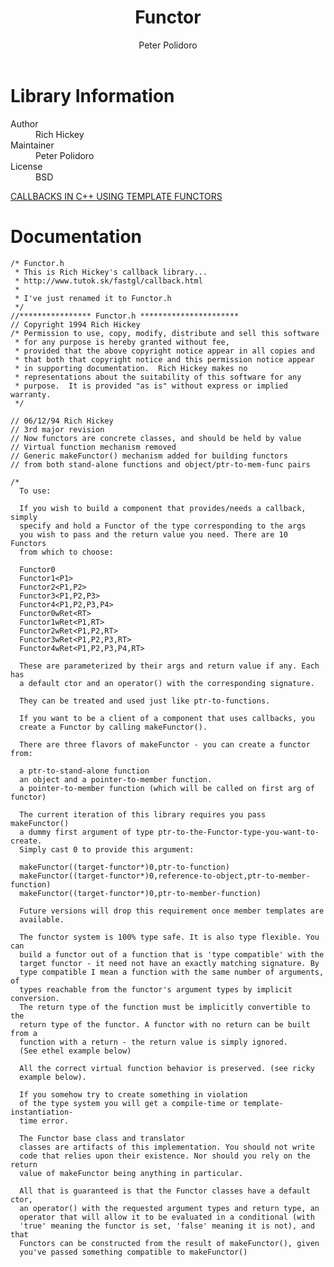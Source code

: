 #+TITLE: Functor
#+AUTHOR: Peter Polidoro
#+EMAIL: peterpolidoro@gmail.com

* Library Information
  - Author :: Rich Hickey
  - Maintainer :: Peter Polidoro
  - License :: BSD

  [[./extras/callback.org][CALLBACKS IN C++ USING TEMPLATE FUNCTORS]]

* Documentation
  #+BEGIN_SRC C++
/* Functor.h
 * This is Rich Hickey's callback library...
 * http://www.tutok.sk/fastgl/callback.html
 *
 * I've just renamed it to Functor.h
 */
//**************** Functor.h **********************
// Copyright 1994 Rich Hickey
/* Permission to use, copy, modify, distribute and sell this software
 * for any purpose is hereby granted without fee,
 * provided that the above copyright notice appear in all copies and
 * that both that copyright notice and this permission notice appear
 * in supporting documentation.  Rich Hickey makes no
 * representations about the suitability of this software for any
 * purpose.  It is provided "as is" without express or implied warranty.
 */

// 06/12/94 Rich Hickey
// 3rd major revision
// Now functors are concrete classes, and should be held by value
// Virtual function mechanism removed
// Generic makeFunctor() mechanism added for building functors
// from both stand-alone functions and object/ptr-to-mem-func pairs

/*
  To use:

  If you wish to build a component that provides/needs a callback, simply
  specify and hold a Functor of the type corresponding to the args
  you wish to pass and the return value you need. There are 10 Functors
  from which to choose:

  Functor0
  Functor1<P1>
  Functor2<P1,P2>
  Functor3<P1,P2,P3>
  Functor4<P1,P2,P3,P4>
  Functor0wRet<RT>
  Functor1wRet<P1,RT>
  Functor2wRet<P1,P2,RT>
  Functor3wRet<P1,P2,P3,RT>
  Functor4wRet<P1,P2,P3,P4,RT>

  These are parameterized by their args and return value if any. Each has
  a default ctor and an operator() with the corresponding signature.

  They can be treated and used just like ptr-to-functions.

  If you want to be a client of a component that uses callbacks, you
  create a Functor by calling makeFunctor().

  There are three flavors of makeFunctor - you can create a functor from:

  a ptr-to-stand-alone function
  an object and a pointer-to-member function.
  a pointer-to-member function (which will be called on first arg of functor)

  The current iteration of this library requires you pass makeFunctor()
  a dummy first argument of type ptr-to-the-Functor-type-you-want-to-create.
  Simply cast 0 to provide this argument:

  makeFunctor((target-functor*)0,ptr-to-function)
  makeFunctor((target-functor*)0,reference-to-object,ptr-to-member-function)
  makeFunctor((target-functor*)0,ptr-to-member-function)

  Future versions will drop this requirement once member templates are
  available.

  The functor system is 100% type safe. It is also type flexible. You can
  build a functor out of a function that is 'type compatible' with the
  target functor - it need not have an exactly matching signature. By
  type compatible I mean a function with the same number of arguments, of
  types reachable from the functor's argument types by implicit conversion.
  The return type of the function must be implicitly convertible to the
  return type of the functor. A functor with no return can be built from a
  function with a return - the return value is simply ignored.
  (See ethel example below)

  All the correct virtual function behavior is preserved. (see ricky
  example below).

  If you somehow try to create something in violation
  of the type system you will get a compile-time or template-instantiation-
  time error.

  The Functor base class and translator
  classes are artifacts of this implementation. You should not write
  code that relies upon their existence. Nor should you rely on the return
  value of makeFunctor being anything in particular.

  All that is guaranteed is that the Functor classes have a default ctor,
  an operator() with the requested argument types and return type, an
  operator that will allow it to be evaluated in a conditional (with
  'true' meaning the functor is set, 'false' meaning it is not), and that
  Functors can be constructed from the result of makeFunctor(), given
  you've passed something compatible to makeFunctor()
  #+END_SRC
